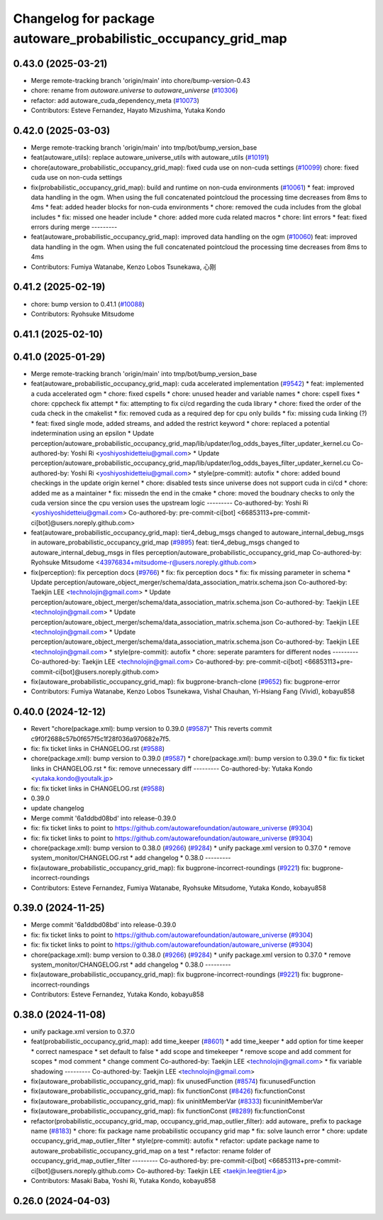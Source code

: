 ^^^^^^^^^^^^^^^^^^^^^^^^^^^^^^^^^^^^^^^^^^^^^^^^^^^^^^^^^^^^^^^
Changelog for package autoware_probabilistic_occupancy_grid_map
^^^^^^^^^^^^^^^^^^^^^^^^^^^^^^^^^^^^^^^^^^^^^^^^^^^^^^^^^^^^^^^

0.43.0 (2025-03-21)
-------------------
* Merge remote-tracking branch 'origin/main' into chore/bump-version-0.43
* chore: rename from `autoware.universe` to `autoware_universe` (`#10306 <https://github.com/autowarefoundation/autoware_universe/issues/10306>`_)
* refactor: add autoware_cuda_dependency_meta (`#10073 <https://github.com/autowarefoundation/autoware_universe/issues/10073>`_)
* Contributors: Esteve Fernandez, Hayato Mizushima, Yutaka Kondo

0.42.0 (2025-03-03)
-------------------
* Merge remote-tracking branch 'origin/main' into tmp/bot/bump_version_base
* feat(autoware_utils): replace autoware_universe_utils with autoware_utils  (`#10191 <https://github.com/autowarefoundation/autoware_universe/issues/10191>`_)
* chore(autoware_probabilistic_occupancy_grid_map): fixed cuda use on non-cuda settings (`#10099 <https://github.com/autowarefoundation/autoware_universe/issues/10099>`_)
  chore: fixed cuda use on non-cuda settings
* fix(probabilistic_occupancy_grid_map): build and runtime on non-cuda environments (`#10061 <https://github.com/autowarefoundation/autoware_universe/issues/10061>`_)
  * feat: improved data handling in the ogm. When using the full concatenated pointcloud the processing time decreases from 8ms to 4ms
  * feat: added header blocks for non-cuda environments
  * chore: removed the cuda includes from the global includes
  * fix: missed one header include
  * chore: added more cuda related macros
  * chore: lint errors
  * feat: fixed errors during merge
  ---------
* feat(autoware_probabilistic_occupancy_grid_map): improved data handling on the ogm (`#10060 <https://github.com/autowarefoundation/autoware_universe/issues/10060>`_)
  feat: improved data handling in the ogm. When using the full concatenated pointcloud the processing time decreases from 8ms to 4ms
* Contributors: Fumiya Watanabe, Kenzo Lobos Tsunekawa, 心刚

0.41.2 (2025-02-19)
-------------------
* chore: bump version to 0.41.1 (`#10088 <https://github.com/autowarefoundation/autoware_universe/issues/10088>`_)
* Contributors: Ryohsuke Mitsudome

0.41.1 (2025-02-10)
-------------------

0.41.0 (2025-01-29)
-------------------
* Merge remote-tracking branch 'origin/main' into tmp/bot/bump_version_base
* feat(autoware_probabilistic_occupancy_grid_map): cuda accelerated implementation (`#9542 <https://github.com/autowarefoundation/autoware_universe/issues/9542>`_)
  * feat: implemented a cuda accelerated ogm
  * chore: fixed cspells
  * chore: unused header and variable names
  * chore: cspell fixes
  * chore: cppcheck fix attempt
  * fix: attempting to fix ci/cd regarding the cuda library
  * chore: fixed the order of the cuda check in the cmakelist
  * fix: removed cuda as a required dep for cpu only builds
  * fix: missing cuda linking (?)
  * feat: fixed single mode, added streams, and added the restrict keyword
  * chore: replaced a potential indetermination using an epsilon
  * Update perception/autoware_probabilistic_occupancy_grid_map/lib/updater/log_odds_bayes_filter_updater_kernel.cu
  Co-authored-by: Yoshi Ri <yoshiyoshidetteiu@gmail.com>
  * Update perception/autoware_probabilistic_occupancy_grid_map/lib/updater/log_odds_bayes_filter_updater_kernel.cu
  Co-authored-by: Yoshi Ri <yoshiyoshidetteiu@gmail.com>
  * style(pre-commit): autofix
  * chore: added bound checkings in the update origin kernel
  * chore: disabled tests since universe does not support cuda in ci/cd
  * chore: added me as a maintainer
  * fix: missedn the end in the cmake
  * chore: moved the boudnary checks to only the cuda version since the cpu version uses the upstream logic
  ---------
  Co-authored-by: Yoshi Ri <yoshiyoshidetteiu@gmail.com>
  Co-authored-by: pre-commit-ci[bot] <66853113+pre-commit-ci[bot]@users.noreply.github.com>
* feat(autoware_probabilistic_occupancy_grid_map): tier4_debug_msgs changed to autoware_internal_debug_msgs in autoware_probabilistic_occupancy_grid_map (`#9895 <https://github.com/autowarefoundation/autoware_universe/issues/9895>`_)
  feat: tier4_debug_msgs changed to autoware_internal_debug_msgs in files perception/autoware_probabilistic_occupancy_grid_map
  Co-authored-by: Ryohsuke Mitsudome <43976834+mitsudome-r@users.noreply.github.com>
* fix(perception): fix perception docs (`#9766 <https://github.com/autowarefoundation/autoware_universe/issues/9766>`_)
  * fix: fix perception docs
  * fix: fix missing parameter in schema
  * Update perception/autoware_object_merger/schema/data_association_matrix.schema.json
  Co-authored-by: Taekjin LEE <technolojin@gmail.com>
  * Update perception/autoware_object_merger/schema/data_association_matrix.schema.json
  Co-authored-by: Taekjin LEE <technolojin@gmail.com>
  * Update perception/autoware_object_merger/schema/data_association_matrix.schema.json
  Co-authored-by: Taekjin LEE <technolojin@gmail.com>
  * Update perception/autoware_object_merger/schema/data_association_matrix.schema.json
  Co-authored-by: Taekjin LEE <technolojin@gmail.com>
  * style(pre-commit): autofix
  * chore: seperate paramters for different nodes
  ---------
  Co-authored-by: Taekjin LEE <technolojin@gmail.com>
  Co-authored-by: pre-commit-ci[bot] <66853113+pre-commit-ci[bot]@users.noreply.github.com>
* fix(autoware_probabilistic_occupancy_grid_map): fix bugprone-branch-clone (`#9652 <https://github.com/autowarefoundation/autoware_universe/issues/9652>`_)
  fix: bugprone-error
* Contributors: Fumiya Watanabe, Kenzo Lobos Tsunekawa, Vishal Chauhan, Yi-Hsiang Fang (Vivid), kobayu858

0.40.0 (2024-12-12)
-------------------
* Revert "chore(package.xml): bump version to 0.39.0 (`#9587 <https://github.com/autowarefoundation/autoware_universe/issues/9587>`_)"
  This reverts commit c9f0f2688c57b0f657f5c1f28f036a970682e7f5.
* fix: fix ticket links in CHANGELOG.rst (`#9588 <https://github.com/autowarefoundation/autoware_universe/issues/9588>`_)
* chore(package.xml): bump version to 0.39.0 (`#9587 <https://github.com/autowarefoundation/autoware_universe/issues/9587>`_)
  * chore(package.xml): bump version to 0.39.0
  * fix: fix ticket links in CHANGELOG.rst
  * fix: remove unnecessary diff
  ---------
  Co-authored-by: Yutaka Kondo <yutaka.kondo@youtalk.jp>
* fix: fix ticket links in CHANGELOG.rst (`#9588 <https://github.com/autowarefoundation/autoware_universe/issues/9588>`_)
* 0.39.0
* update changelog
* Merge commit '6a1ddbd08bd' into release-0.39.0
* fix: fix ticket links to point to https://github.com/autowarefoundation/autoware_universe (`#9304 <https://github.com/autowarefoundation/autoware_universe/issues/9304>`_)
* fix: fix ticket links to point to https://github.com/autowarefoundation/autoware_universe (`#9304 <https://github.com/autowarefoundation/autoware_universe/issues/9304>`_)
* chore(package.xml): bump version to 0.38.0 (`#9266 <https://github.com/autowarefoundation/autoware_universe/issues/9266>`_) (`#9284 <https://github.com/autowarefoundation/autoware_universe/issues/9284>`_)
  * unify package.xml version to 0.37.0
  * remove system_monitor/CHANGELOG.rst
  * add changelog
  * 0.38.0
  ---------
* fix(autoware_probabilistic_occupancy_grid_map): fix bugprone-incorrect-roundings (`#9221 <https://github.com/autowarefoundation/autoware_universe/issues/9221>`_)
  fix: bugprone-incorrect-roundings
* Contributors: Esteve Fernandez, Fumiya Watanabe, Ryohsuke Mitsudome, Yutaka Kondo, kobayu858

0.39.0 (2024-11-25)
-------------------
* Merge commit '6a1ddbd08bd' into release-0.39.0
* fix: fix ticket links to point to https://github.com/autowarefoundation/autoware_universe (`#9304 <https://github.com/autowarefoundation/autoware_universe/issues/9304>`_)
* fix: fix ticket links to point to https://github.com/autowarefoundation/autoware_universe (`#9304 <https://github.com/autowarefoundation/autoware_universe/issues/9304>`_)
* chore(package.xml): bump version to 0.38.0 (`#9266 <https://github.com/autowarefoundation/autoware_universe/issues/9266>`_) (`#9284 <https://github.com/autowarefoundation/autoware_universe/issues/9284>`_)
  * unify package.xml version to 0.37.0
  * remove system_monitor/CHANGELOG.rst
  * add changelog
  * 0.38.0
  ---------
* fix(autoware_probabilistic_occupancy_grid_map): fix bugprone-incorrect-roundings (`#9221 <https://github.com/autowarefoundation/autoware_universe/issues/9221>`_)
  fix: bugprone-incorrect-roundings
* Contributors: Esteve Fernandez, Yutaka Kondo, kobayu858

0.38.0 (2024-11-08)
-------------------
* unify package.xml version to 0.37.0
* feat(probabilistic_occupancy_grid_map): add time_keeper (`#8601 <https://github.com/autowarefoundation/autoware_universe/issues/8601>`_)
  * add time_keeper
  * add option for time keeper
  * correct namespace
  * set default to false
  * add scope and timekeeper
  * remove scope and add comment for scopes
  * mod comment
  * change comment
  Co-authored-by: Taekjin LEE <technolojin@gmail.com>
  * fix variable shadowing
  ---------
  Co-authored-by: Taekjin LEE <technolojin@gmail.com>
* fix(autoware_probabilistic_occupancy_grid_map): fix unusedFunction (`#8574 <https://github.com/autowarefoundation/autoware_universe/issues/8574>`_)
  fix:unusedFunction
* fix(autoware_probabilistic_occupancy_grid_map): fix functionConst (`#8426 <https://github.com/autowarefoundation/autoware_universe/issues/8426>`_)
  fix:functionConst
* fix(autoware_probabilistic_occupancy_grid_map): fix uninitMemberVar (`#8333 <https://github.com/autowarefoundation/autoware_universe/issues/8333>`_)
  fix:uninitMemberVar
* fix(autoware_probabilistic_occupancy_grid_map): fix functionConst (`#8289 <https://github.com/autowarefoundation/autoware_universe/issues/8289>`_)
  fix:functionConst
* refactor(probabilistic_occupancy_grid_map, occupancy_grid_map_outlier_filter): add autoware\_ prefix to package name (`#8183 <https://github.com/autowarefoundation/autoware_universe/issues/8183>`_)
  * chore: fix package name probabilistic occupancy grid map
  * fix: solve launch error
  * chore: update occupancy_grid_map_outlier_filter
  * style(pre-commit): autofix
  * refactor: update package name to autoware_probabilistic_occupancy_grid_map on a test
  * refactor: rename folder of occupancy_grid_map_outlier_filter
  ---------
  Co-authored-by: pre-commit-ci[bot] <66853113+pre-commit-ci[bot]@users.noreply.github.com>
  Co-authored-by: Taekjin LEE <taekjin.lee@tier4.jp>
* Contributors: Masaki Baba, Yoshi Ri, Yutaka Kondo, kobayu858

0.26.0 (2024-04-03)
-------------------
